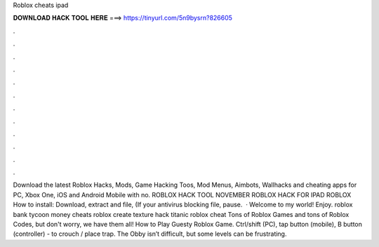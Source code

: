 Roblox cheats ipad

𝐃𝐎𝐖𝐍𝐋𝐎𝐀𝐃 𝐇𝐀𝐂𝐊 𝐓𝐎𝐎𝐋 𝐇𝐄𝐑𝐄 ===> https://tinyurl.com/5n9bysrn?826605

.

.

.

.

.

.

.

.

.

.

.

.

Download the latest Roblox Hacks, Mods, Game Hacking Toos, Mod Menus, Aimbots, Wallhacks and cheating apps for PC, Xbox One, iOS and Android Mobile with no. ROBLOX HACK TOOL NOVEMBER ROBLOX HACK FOR IPAD ROBLOX How to install: Download, extract and  file, (If your antivirus blocking file, pause.  · Welcome to my world! Enjoy. roblox bank tycoon money cheats roblox create texture hack titanic roblox cheat Tons of Roblox Games and tons of Roblox Codes, but don't worry, we have them all! How to Play Guesty Roblox Game. Ctrl/shift (PC), tap button (mobile), B button (controller) - to crouch / place trap. The Obby isn’t difficult, but some levels can be frustrating.